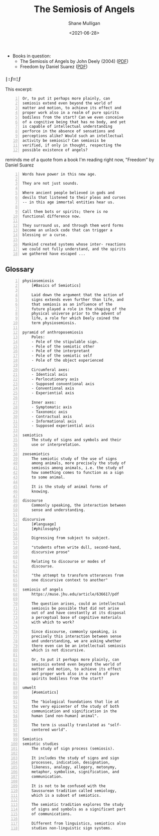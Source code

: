 #+HUGO_BASE_DIR: /home/shane/var/smulliga/source/git/semiosis/semiosis-hugo
#+HUGO_SECTION: ./reviews

#+TITLE: The Semiosis of Angels
#+DATE: <2021-06-28>
#+AUTHOR: Shane Mulligan
#+KEYWORDS: semiotics

+ Books in question:
  - The Semiosis of Angels by John Deely (2004) ([[https://muse.jhu.edu/article/636617/summary][PDF]])
  - Freedom by Daniel Suarez ([[http://library.lol/main/A5CA1EAB4F3331CB1AC1DE3F4665C17D][PDF]])

*** =|:ϝ∷¦ϝ=
This excerpt:

#+BEGIN_SRC text -n :async :results verbatim code
  Or, to put it perhaps more plainly, can
  semiosis extend even beyond the world of
  matter and motion, to achieve its effect and
  proper work also in a realm of pure spirits
  bodiless from the start? Can we even conceive
  of a cognitive being that has no body, and yet
  is capable of intellectual understanding
  perforce in the absence of sensations and
  perceptions alike? Would such an intellectual
  activity be semiosic? Can semiosis be
  verified, if only in thought, respecting the
  possible existence of angels?
#+END_SRC

reminds me of a quote from a book I'm reading
right now, "Freedom" by Daniel Suarez

#+BEGIN_SRC text -n :async :results verbatim code
  Words have power in this new age.

  They are not just sounds.

  Where ancient people believed in gods and
  devils that listened to their pleas and curses
  -- in this age immortal entities hear us.

  Call them bots or spirits; there is no
  functional difference now.

  They surround us, and through them word forms
  become an unlock code that can trigger a
  blessing or a curse.

  Mankind created systems whose inter- reactions
  we could not fully understand, and the spirits
  we gathered have escaped ...
#+END_SRC

** Glossary
#+BEGIN_SRC text -n :async :results verbatim code
  physiosemiosis
      [#Basics of Semiotics]

      Laid down the argument that the action of
      signs extends even further than life, and
      that semiosis as an influence of the
      future played a role in the shaping of the
      physical universe prior to the advent of
      life, a role for which Deely coined the
      term physiosemiosis.

  pyramid of anthroposemiosis
      Poles:
      - Pole of the stipulable sign.
      - Pole of the semiotic other
      - Pole of the interpretant
      - Pole of the semiotic self
      - Pole of the object experienced

      Circumferal axes:
      - Identical axis
      - Perlocutionary axis
      - Supposed conventional axis
      - Conventional axis
      - Experiential axis

      Inner axes:
      - Symptomatic axis
      - Taxonomic axis
      - Contractual axis
      - Informational axis
      - Supposed experiential axis

  semiotics
      The study of signs and symbols and their
      use or interpretation.

  zoosemiotics
      The semiotic study of the use of signs
      among animals, more precisely the study of
      semiosis among animals, i.e. the study of
      how something comes to function as a sign
      to some animal.
    
      It is the study of animal forms of
      knowing.

  discourse
      Commonly speaking, the interaction between
      sense and understanding.

  discursive
      [#language]
      [#philosophy]

      Digressing from subject to subject.

      "students often write dull, second-hand,
      discursive prose"

      Relating to discourse or modes of
      discourse.

      "the attempt to transform utterances from
      one discursive context to another"

  semiosis of angels
      https://muse.jhu.edu/article/636617/pdf

      The question arises, could an intellectual
      semiosis be possible that did not arise
      out of and have constantly at its disposal
      a perceptual base of cognitive materials
      with which to work?
    
      Since discourse, commonly speaking, is
      precisely this interaction between sense
      and understanding, we are asking whether
      there even can be an intellectual semiosis
      which is not discursive.
    
      Or, to put it perhaps more plainly, can
      semiosis extend even beyond the world of
      matter and motion, to achieve its effect
      and proper work also in a realm of pure
      spirits bodiless from the start?

  umwelt
      [#semiotics]

      The "biological foundations that lie at
      the very epicenter of the study of both
      communication and signification in the
      human [and non-human] animal".

      The term is usually translated as "self-
      centered world".

  Semiotics
  semiotic studies
      The study of sign process (semiosis).

      It includes the study of signs and sign
      processes, indication, designation,
      likeness, analogy, allegory, metonymy,
      metaphor, symbolism, signification, and
      communication.

      It is not to be confused with the
      Saussurean tradition called semiology,
      which is a subset of semiotics.

      The semiotic tradition explores the study
      of signs and symbols as a significant part
      of communications.

      Different from linguistics, semiotics also
      studies non-linguistic sign systems.
#+END_SRC